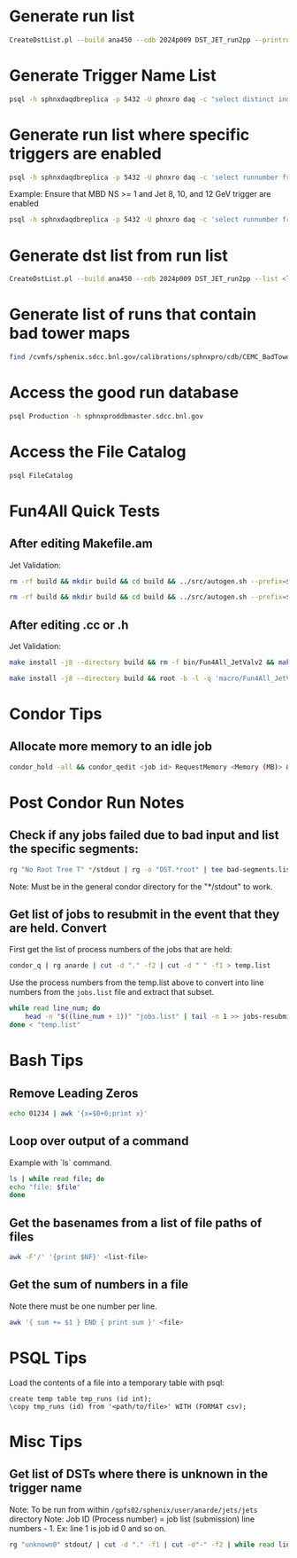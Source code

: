 * Generate run list
#+begin_src bash
CreateDstList.pl --build ana450 --cdb 2024p009 DST_JET_run2pp --printruns
#+end_src

* Generate Trigger Name List
#+begin_src bash
psql -h sphnxdaqdbreplica -p 5432 -U phnxro daq -c "select distinct index,triggername from gl1_triggernames where runnumber >= 46038 and runnumber_last <= 54074 order by index;" -At
#+end_src

* Generate run list where specific triggers are enabled
#+begin_src bash
psql -h sphnxdaqdbreplica -p 5432 -U phnxro daq -c 'select runnumber from gl1_scaledown where runnumber > 46619 and <scaledownXY> != -1 order by runnumber;' -At > runs-trigger-XY.list
#+end_src

Example: Ensure that MBD NS >= 1 and Jet 8, 10, and 12 GeV trigger are enabled
#+begin_src bash
psql -h sphnxdaqdbreplica -p 5432 -U phnxro daq -c 'select runnumber from gl1_scaledown where runnumber > 46619 and scaledown10 != -1 and scaledown21 != -1 and scaledown22 != -1 and scaledown23 != -1 order by runnumber;' -At > runs-trigger.list
#+end_src

* Generate dst list from run list
#+begin_src bash
CreateDstList.pl --build ana450 --cdb 2024p009 DST_JET_run2pp --list <list>
#+end_src

* Generate list of runs that contain bad tower maps
#+begin_src bash
find /cvmfs/sphenix.sdcc.bnl.gov/calibrations/sphnxpro/cdb/CEMC_BadTowerMap -name "*p0*" | cut -d '-' -f2 | cut -d c -f1 | sort | uniq > runs-hot-maps.list
#+end_src

* Access the good run database
#+begin_src bash
psql Production -h sphnxproddbmaster.sdcc.bnl.gov
#+end_src

* Access the File Catalog
#+begin_src bash
psql FileCatalog
#+end_src

* Fun4All Quick Tests

** After editing Makefile.am
Jet Validation:
#+begin_src bash
rm -rf build && mkdir build && cd build && ../src/autogen.sh --prefix=$MYINSTALL && cd .. && make install -j8 --directory build && rm -f bin/Fun4All_JetValv2 && make && ./bin/Fun4All_JetValv2 DST_JET_run2pp_ana450_2024p009-00053860-00038.root test.root 100 2>/dev/null
#+end_src

#+begin_src bash
rm -rf build && mkdir build && cd build && ../src/autogen.sh --prefix=$MYINSTALL && cd .. && make install -j8 --directory build && root -b -l -q 'macro/Fun4All_JetValv2.C("DST_JET_run2pp_ana450_2024p009-00053860-00038.root","test.root", 100)'
#+end_src

** After editing .cc or .h
Jet Validation:
#+begin_src bash
make install -j8 --directory build && rm -f bin/Fun4All_JetValv2 && make && ./bin/Fun4All_JetValv2 DST_JET_run2pp_ana450_2024p009-00053860-00038.root test.root 100 2>/dev/null
#+end_src

#+begin_src bash
make install -j8 --directory build && root -b -l -q 'macro/Fun4All_JetValv2.C("DST_JET_run2pp_ana450_2024p009-00053860-00038.root","test.root", 100)'
#+end_src

* Condor Tips

** Allocate more memory to an idle job
#+begin_src bash
condor_hold -all && condor_qedit <job id> RequestMemory <Memory (MB)> && condor_release -all
#+end_src

* Post Condor Run Notes

** Check if any jobs failed due to bad input and list the specific segments:
#+begin_src bash
rg "No Root Tree T" */stdout | rg -o "DST.*root" | tee bad-segments.list && cat bad-segments.list | cut -d "-" -f2 | uniq | sort | awk '{x=$0+0;print x}' > runs-with-bad-segments.list
#+end_src
Note: Must be in the general condor directory for the "*/stdout" to work.

** Get list of jobs to resubmit in the event that they are held. Convert
First get the list of process numbers of the jobs that are held:
#+begin_src bash
condor_q | rg anarde | cut -d "." -f2 | cut -d " " -f1 > temp.list
#+end_src

Use the process numbers from the temp.list above to convert into line numbers from the ~jobs.list~ file and extract that subset.
#+begin_src bash
while read line_num; do
    head -n "$((line_num + 1))" "jobs.list" | tail -n 1 >> jobs-resubmit.list
done < "temp.list"
#+end_src

* Bash Tips

** Remove Leading Zeros
#+begin_src bash
echo 01234 | awk '{x=$0+0;print x}'
#+end_src

** Loop over output of a command
Example with `ls` command.
#+begin_src bash
ls | while read file; do
echo "file: $file"
done
#+end_src

** Get the basenames from a list of file paths of files
#+begin_src bash
awk -F'/' '{print $NF}' <list-file>
#+end_src

** Get the sum of numbers in a file
Note there must be one number per line.
#+begin_src bash
awk '{ sum += $1 } END { print sum }' <file>
#+end_src

* PSQL Tips
Load the contents of a file into a temporary table with psql:
#+begin_src psql
create temp table tmp_runs (id int);
\copy tmp_runs (id) from '<path/to/file>' WITH (FORMAT csv);
#+end_src

* Misc Tips

** Get list of DSTs where there is unknown in the trigger name
Note: To be run from within ~/gpfs02/sphenix/user/anarde/jets/jets~ directory
Note: Job ID (Process number) = job list (submission) line numbers - 1. Ex: line 1 is job id 0 and so on.
#+begin_src bash
rg "unknown0" stdout/ | cut -d "." -f1 | cut -d"-" -f2 | while read line_num; do head -n "$((line_num + 1))" "highPtJets-dsts.list" | tail -n 1 >> unknown-trigger-dsts.list; done
#+end_src

